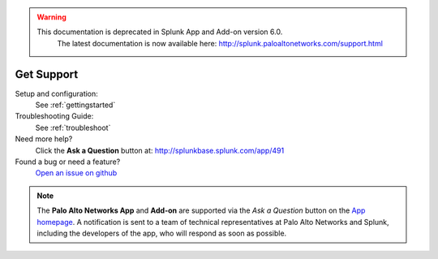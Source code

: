 .. raw:: html

    <style> .red {color:red} </style>

.. role:: red

.. warning::
   This documentation is :red:`deprecated` in Splunk App and Add-on version 6.0.
     The latest documentation is now available here: http://splunk.paloaltonetworks.com/support.html

.. _getsupport:

Get Support
===========

Setup and configuration:
  See :ref:`gettingstarted`

Troubleshooting Guide:
  See :ref:`troubleshoot`

Need more help?
  Click the **Ask a Question** button at:
  http://splunkbase.splunk.com/app/491

Found a bug or need a feature?
  `Open an issue on github`_

.. _Open an issue on github:
   https://github.com/PaloAltoNetworks-BD/SplunkforPaloAltoNetworks/issues

.. note:: The **Palo Alto Networks App** and **Add-on** are
   supported via the *Ask a Question* button on the `App homepage`_.
   A notification is sent to a team of technical representatives at Palo Alto
   Networks and Splunk, including the developers of the app, who will
   respond as soon as possible.

.. _App homepage: http://splunkbase.splunk.com/app/491
